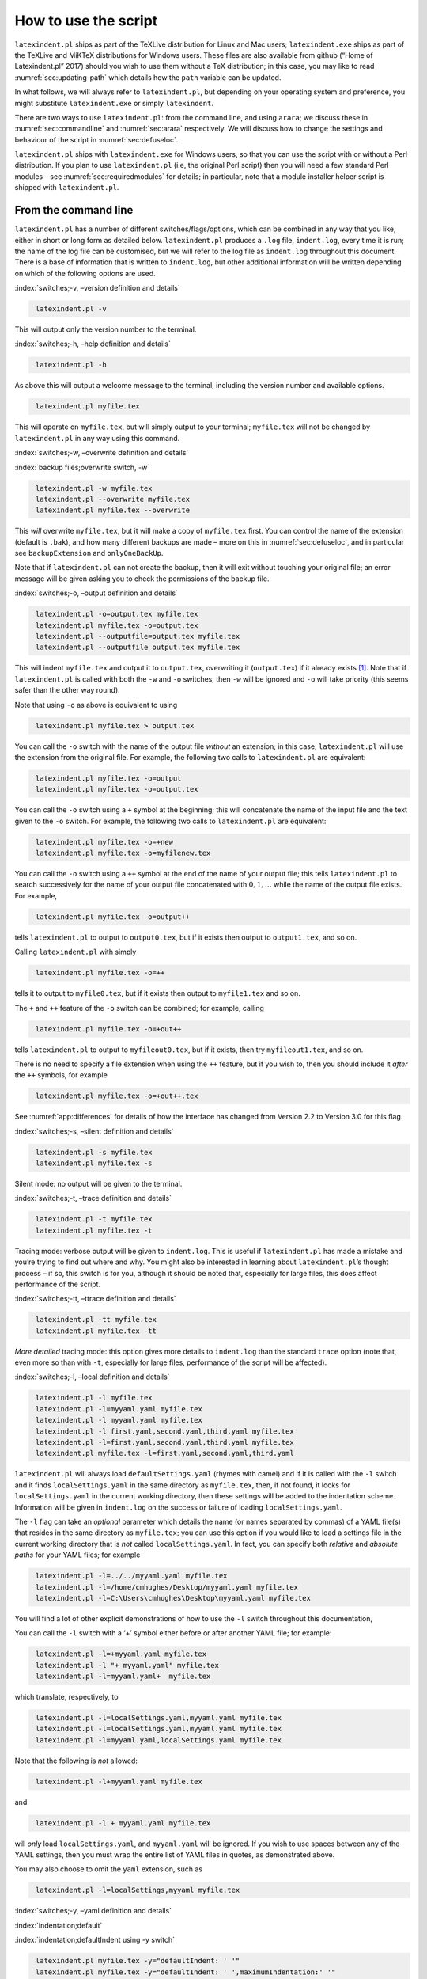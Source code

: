 How to use the script
=====================

``latexindent.pl`` ships as part of the TeXLive distribution for Linux and Mac users;
``latexindent.exe`` ships as part of the TeXLive and MiKTeX distributions for Windows users. These
files are also available from github (“Home of Latexindent.pl” 2017) should you wish to use them
without a TeX distribution; in this case, you may like to read :numref:`sec:updating-path` which
details how the ``path`` variable can be updated.

In what follows, we will always refer to ``latexindent.pl``, but depending on your operating system
and preference, you might substitute ``latexindent.exe`` or simply ``latexindent``.

There are two ways to use ``latexindent.pl``: from the command line, and using ``arara``; we discuss
these in :numref:`sec:commandline` and :numref:`sec:arara` respectively. We will discuss how to
change the settings and behaviour of the script in :numref:`sec:defuseloc`.

``latexindent.pl`` ships with ``latexindent.exe`` for Windows users, so that you can use the script
with or without a Perl distribution. If you plan to use ``latexindent.pl`` (i.e, the original Perl
script) then you will need a few standard Perl modules – see :numref:`sec:requiredmodules` for
details; in particular, note that a module installer helper script is shipped with
``latexindent.pl``.

.. label follows

.. _sec:commandline:

From the command line
---------------------

``latexindent.pl`` has a number of different switches/flags/options, which can be combined in any
way that you like, either in short or long form as detailed below. ``latexindent.pl`` produces a
``.log`` file, ``indent.log``, every time it is run; the name of the log file can be customised, but
we will refer to the log file as ``indent.log`` throughout this document. There is a base of
information that is written to ``indent.log``, but other additional information will be written
depending on which of the following options are used.

.. describe:: -v, –version

:index:`switches;-v, –version definition and details`

.. code-block:: latex
   :class: .commandshell

    latexindent.pl -v

This will output only the version number to the terminal.

.. describe:: -h, –help

:index:`switches;-h, –help definition and details`

.. code-block:: latex
   :class: .commandshell

    latexindent.pl -h

As above this will output a welcome message to the terminal, including the version number and
available options.

.. code-block:: latex
   :class: .commandshell

    latexindent.pl myfile.tex

This will operate on ``myfile.tex``, but will simply output to your terminal; ``myfile.tex`` will
not be changed by ``latexindent.pl`` in any way using this command.

.. describe:: -w, –overwrite

:index:`switches;-w, –overwrite definition and details`

:index:`backup files;overwrite switch, -w`

.. code-block:: latex
   :class: .commandshell

    latexindent.pl -w myfile.tex
    latexindent.pl --overwrite myfile.tex
    latexindent.pl myfile.tex --overwrite 

This *will* overwrite ``myfile.tex``, but it will make a copy of ``myfile.tex`` first. You can
control the name of the extension (default is ``.bak``), and how many different backups are made –
more on this in :numref:`sec:defuseloc`, and in particular see ``backupExtension`` and
``onlyOneBackUp``.

Note that if ``latexindent.pl`` can not create the backup, then it will exit without touching your
original file; an error message will be given asking you to check the permissions of the backup
file.

.. describe:: -o=output.tex,–outputfile=output.tex

:index:`switches;-o, –output definition and details`

.. code-block:: latex
   :class: .commandshell

    latexindent.pl -o=output.tex myfile.tex
    latexindent.pl myfile.tex -o=output.tex 
    latexindent.pl --outputfile=output.tex myfile.tex
    latexindent.pl --outputfile output.tex myfile.tex

This will indent ``myfile.tex`` and output it to ``output.tex``, overwriting it (``output.tex``) if
it already exists [1]_. Note that if ``latexindent.pl`` is called with both the ``-w`` and ``-o``
switches, then ``-w`` will be ignored and ``-o`` will take priority (this seems safer than the other
way round).

Note that using ``-o`` as above is equivalent to using

.. code-block:: latex
   :class: .commandshell

    latexindent.pl myfile.tex > output.tex

You can call the ``-o`` switch with the name of the output file *without* an extension; in this
case, ``latexindent.pl`` will use the extension from the original file. For example, the following
two calls to ``latexindent.pl`` are equivalent:

.. code-block:: latex
   :class: .commandshell

    latexindent.pl myfile.tex -o=output
    latexindent.pl myfile.tex -o=output.tex

You can call the ``-o`` switch using a ``+`` symbol at the beginning; this will concatenate the name
of the input file and the text given to the ``-o`` switch. For example, the following two calls to
``latexindent.pl`` are equivalent:

.. code-block:: latex
   :class: .commandshell

    latexindent.pl myfile.tex -o=+new
    latexindent.pl myfile.tex -o=myfilenew.tex

You can call the ``-o`` switch using a ``++`` symbol at the end of the name of your output file;
this tells ``latexindent.pl`` to search successively for the name of your output file concatenated
with :math:`0, 1, \ldots` while the name of the output file exists. For example,

.. code-block:: latex
   :class: .commandshell

    latexindent.pl myfile.tex -o=output++

tells ``latexindent.pl`` to output to ``output0.tex``, but if it exists then output to
``output1.tex``, and so on.

Calling ``latexindent.pl`` with simply

.. code-block:: latex
   :class: .commandshell

    latexindent.pl myfile.tex -o=++

tells it to output to ``myfile0.tex``, but if it exists then output to ``myfile1.tex`` and so on.

The ``+`` and ``++`` feature of the ``-o`` switch can be combined; for example, calling

.. code-block:: latex
   :class: .commandshell

    latexindent.pl myfile.tex -o=+out++

tells ``latexindent.pl`` to output to ``myfileout0.tex``, but if it exists, then try
``myfileout1.tex``, and so on.

There is no need to specify a file extension when using the ``++`` feature, but if you wish to, then
you should include it *after* the ``++`` symbols, for example

.. code-block:: latex
   :class: .commandshell

    latexindent.pl myfile.tex -o=+out++.tex

See :numref:`app:differences` for details of how the interface has changed from Version 2.2 to
Version 3.0 for this flag.

.. describe:: -s, –silent

:index:`switches;-s, –silent definition and details`

.. code-block:: latex
   :class: .commandshell

    latexindent.pl -s myfile.tex
    latexindent.pl myfile.tex -s

Silent mode: no output will be given to the terminal.

.. describe:: -t, –trace

:index:`switches;-t, –trace definition and details`

.. label follows

.. _page:traceswitch:

.. code-block:: latex
   :class: .commandshell

    latexindent.pl -t myfile.tex
    latexindent.pl myfile.tex -t

Tracing mode: verbose output will be given to ``indent.log``. This is useful if ``latexindent.pl``
has made a mistake and you’re trying to find out where and why. You might also be interested in
learning about ``latexindent.pl``\ ’s thought process – if so, this switch is for you, although it
should be noted that, especially for large files, this does affect performance of the script.

.. describe:: -tt, –ttrace

:index:`switches;-tt, –ttrace definition and details`

.. code-block:: latex
   :class: .commandshell

    latexindent.pl -tt myfile.tex
    latexindent.pl myfile.tex -tt

*More detailed* tracing mode: this option gives more details to ``indent.log`` than the standard
``trace`` option (note that, even more so than with ``-t``, especially for large files, performance
of the script will be affected).

.. describe:: -l, –local[=myyaml.yaml,other.yaml,...]

:index:`switches;-l, –local definition and details`

.. label follows

.. _page:localswitch:

.. code-block:: latex
   :class: .commandshell

    latexindent.pl -l myfile.tex
    latexindent.pl -l=myyaml.yaml myfile.tex
    latexindent.pl -l myyaml.yaml myfile.tex
    latexindent.pl -l first.yaml,second.yaml,third.yaml myfile.tex
    latexindent.pl -l=first.yaml,second.yaml,third.yaml myfile.tex
    latexindent.pl myfile.tex -l=first.yaml,second.yaml,third.yaml 

``latexindent.pl`` will always load ``defaultSettings.yaml`` (rhymes with camel) and if it is called
with the ``-l`` switch and it finds ``localSettings.yaml`` in the same directory as ``myfile.tex``,
then, if not found, it looks for ``localSettings.yaml`` in the current working directory, then these
settings will be added to the indentation scheme. Information will be given in ``indent.log`` on the
success or failure of loading ``localSettings.yaml``.

The ``-l`` flag can take an *optional* parameter which details the name (or names separated by
commas) of a YAML file(s) that resides in the same directory as ``myfile.tex``; you can use this
option if you would like to load a settings file in the current working directory that is *not*
called ``localSettings.yaml``. In fact, you can specify both *relative* and *absolute paths* for
your YAML files; for example

.. code-block:: latex
   :class: .commandshell

    latexindent.pl -l=../../myyaml.yaml myfile.tex
    latexindent.pl -l=/home/cmhughes/Desktop/myyaml.yaml myfile.tex
    latexindent.pl -l=C:\Users\cmhughes\Desktop\myyaml.yaml myfile.tex

You will find a lot of other explicit demonstrations of how to use the ``-l`` switch throughout this
documentation,

You can call the ``-l`` switch with a ‘+’ symbol either before or after another YAML file; for
example:

.. code-block:: latex
   :class: .commandshell

    latexindent.pl -l=+myyaml.yaml myfile.tex
    latexindent.pl -l "+ myyaml.yaml" myfile.tex
    latexindent.pl -l=myyaml.yaml+  myfile.tex

which translate, respectively, to

.. code-block:: latex
   :class: .commandshell

    latexindent.pl -l=localSettings.yaml,myyaml.yaml myfile.tex
    latexindent.pl -l=localSettings.yaml,myyaml.yaml myfile.tex
    latexindent.pl -l=myyaml.yaml,localSettings.yaml myfile.tex

Note that the following is *not* allowed:

.. code-block:: latex
   :class: .commandshell

    latexindent.pl -l+myyaml.yaml myfile.tex

and

.. code-block:: latex
   :class: .commandshell

    latexindent.pl -l + myyaml.yaml myfile.tex

will *only* load ``localSettings.yaml``, and ``myyaml.yaml`` will be ignored. If you wish to use
spaces between any of the YAML settings, then you must wrap the entire list of YAML files in quotes,
as demonstrated above.

You may also choose to omit the ``yaml`` extension, such as

.. code-block:: latex
   :class: .commandshell

    latexindent.pl -l=localSettings,myyaml myfile.tex

.. describe:: -y, –yaml=yaml settings

:index:`switches;-y, –yaml definition and details`

:index:`indentation;default`

:index:`indentation;defaultIndent using -y switch`

.. label follows

.. _page:yamlswitch:

.. code-block:: latex
   :class: .commandshell

    latexindent.pl myfile.tex -y="defaultIndent: ' '"
    latexindent.pl myfile.tex -y="defaultIndent: ' ',maximumIndentation:' '"
    latexindent.pl myfile.tex -y="indentRules: one: '\t\t\t\t'"
    latexindent.pl myfile.tex -y='modifyLineBreaks:environments:EndStartsOnOwnLine:3' -m
    latexindent.pl myfile.tex -y='modifyLineBreaks:environments:one:EndStartsOnOwnLine:3' -m

You can specify YAML settings from the command line using the ``-y`` or ``–yaml`` switch; sample
demonstrations are given above. Note, in particular, that multiple settings can be specified by
separating them via commas. There is a further option to use a ``;`` to separate fields, which is
demonstrated in :numref:`sec:yamlswitch`.

Any settings specified via this switch will be loaded *after* any specified using the ``-l`` switch.
This is discussed further in :numref:`sec:loadorder`.

.. describe:: -d, –onlydefault

:index:`switches;-d, –onlydefault definition and details`

.. code-block:: latex
   :class: .commandshell

    latexindent.pl -d myfile.tex

Only ``defaultSettings.yaml``: you might like to read :numref:`sec:defuseloc` before using this
switch. By default, ``latexindent.pl`` will always search for ``indentconfig.yaml`` or
``.indentconfig.yaml`` in your home directory. If you would prefer it not to do so then (instead of
deleting or renaming ``indentconfig.yaml`` or ``.indentconfig.yaml``) you can simply call the script
with the ``-d`` switch; note that this will also tell the script to ignore ``localSettings.yaml``
even if it has been called with the ``-l`` switch; ``latexindent.pl`` will also ignore any settings
specified from the ``-y`` switch.

.. describe:: -c, –cruft=<directory>

:index:`switches;-c, –cruft definition and details`

.. code-block:: latex
   :class: .commandshell

    latexindent.pl -c=/path/to/directory/ myfile.tex

If you wish to have backup files and ``indent.log`` written to a directory other than the current
working directory, then you can send these ‘cruft’ files to another directory. Note the use of a
trailing forward slash.

.. describe:: -g, –logfile=<name of log file>

:index:`switches;-g, –logfile definition and details`

.. code-block:: latex
   :class: .commandshell

    latexindent.pl -g=other.log myfile.tex
    latexindent.pl -g other.log myfile.tex
    latexindent.pl --logfile other.log myfile.tex
    latexindent.pl myfile.tex -g other.log 

By default, ``latexindent.pl`` reports information to ``indent.log``, but if you wish to change the
name of this file, simply call the script with your chosen name after the ``-g`` switch as
demonstrated above.

.. describe:: -sl, –screenlog

:index:`switches;-sl, –screenlog definition and details`

.. code-block:: latex
   :class: .commandshell

    latexindent.pl -sl myfile.tex
    latexindent.pl -screenlog myfile.tex

Using this option tells ``latexindent.pl`` to output the log file to the screen, as well as to your
chosen log file.

.. describe:: -m, –modifylinebreaks

:index:`switches;-m, –modifylinebreaks definition and details`

.. code-block:: latex
   :class: .commandshell

    latexindent.pl -m myfile.tex
    latexindent.pl -modifylinebreaks myfile.tex

One of the most exciting developments in Version 3.0 is the ability to modify line breaks; for full
details see :numref:`sec:modifylinebreaks`

``latexindent.pl`` can also be called on a file without the file extension, for example

.. code-block:: latex
   :class: .commandshell

    latexindent.pl myfile

and in which case, you can specify the order in which extensions are searched for; see
:numref:`lst:fileExtensionPreference` for full details.

.. describe:: STDIN

.. code-block:: latex
   :class: .commandshell

    cat myfile.tex | latexindent.pl
    cat myfile.tex | latexindent.pl -

``latexindent.pl`` will allow input from STDIN, which means that you can pipe output from other
commands directly into the script. For example assuming that you have content in ``myfile.tex``,
then the above command will output the results of operating upon ``myfile.tex``.

If you wish to use this feature with your own local settings, via the ``-l`` switch, then you should
finish your call to ``latexindent.pl`` with a ``-`` sign:

.. code-block:: latex
   :class: .commandshell

    cat myfile.tex | latexindent.pl -l=mysettings.yaml -

Similarly, if you simply type ``latexindent.pl`` at the command line, then it will expect (STDIN)
input from the command line.

.. code-block:: latex
   :class: .commandshell

    latexindent.pl

Once you have finished typing your input, you can press

-  ``CTRL+D`` on Linux

-  ``CTRL+Z`` followed by ``ENTER`` on Windows

to signify that your input has finished. Thanks to ((xu-cheng) 2018) for an update to this feature.

.. describe:: -r, –replacement

:index:`switches;-r, –replacement definition and details`

.. code-block:: latex
   :class: .commandshell

    latexindent.pl -r myfile.tex
    latexindent.pl -replacement myfile.tex

You can call ``latexindent.pl`` with the ``-r`` switch to instruct it to perform
replacements/substitutions on your file; full details and examples are given in
:numref:`sec:replacements`.

:index:`verbatim;rv, replacementrespectverb switch`

.. describe:: -rv, –replacementrespectverb

:index:`switches;-rv, –replacementrespectverb definition and details`

.. code-block:: latex
   :class: .commandshell

    latexindent.pl -rv myfile.tex
    latexindent.pl -replacementrespectverb myfile.tex

You can instruct ``latexindent.pl`` to perform replacements/substitutions by using the ``-rv``
switch, but will *respect verbatim code blocks*; full details and examples are given in
:numref:`sec:replacements`.

.. describe:: -rr, –onlyreplacement

:index:`switches;-rr, –onlyreplacement definition and details`

.. code-block:: latex
   :class: .commandshell

    latexindent.pl -rr myfile.tex
    latexindent.pl -onlyreplacement myfile.tex

You can instruct ``latexindent.pl`` to skip all of its other indentation operations and *only*
perform replacements/substitutions by using the ``-rr`` switch; full details and examples are given
in :numref:`sec:replacements`.

.. label follows

.. _sec:arara:

From arara
----------

Using ``latexindent.pl`` from the command line is fine for some folks, but others may find it easier
to use from ``arara``; you can find the arara rule for ``latexindent.pl`` and its associated
documentation at (Cereda 2013).

.. raw:: html

   <div id="refs" class="references">

.. raw:: html

   <div id="ref-paulo">

Cereda, Paulo. 2013. “Arara Rule, Indent.yaml.” May 23.
https://github.com/cereda/arara/blob/master/rules/indent.yaml.

.. raw:: html

   </div>

.. raw:: html

   <div id="ref-latexindent-home">

“Home of Latexindent.pl.” 2017. Accessed January 23. https://github.com/cmhughes/latexindent.pl.

.. raw:: html

   </div>

.. raw:: html

   <div id="ref-xu-cheng">

(xu-cheng), Cheng Xu. 2018. “Always Output Log/Help Text to Stderr.” July 13.
https://github.com/cmhughes/latexindent.pl/pull/121.

.. raw:: html

   </div>

.. raw:: html

   </div>

.. [1]
   Users of version 2.\* should note the subtle change in syntax
